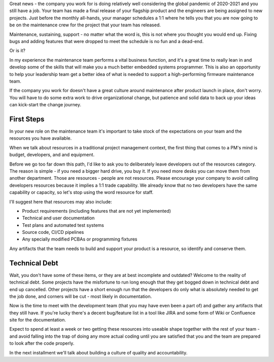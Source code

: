 .. title: Welcome to Maintenance
.. slug: welcome-to-maintenance
.. date: 2021-01-05 12:00:00 UTC-05:00
.. tags: maintenance, resources, opportunity
.. category: Roles
.. link: 
.. description: 
.. type: text

Great news - the company you work for is doing relatively well considering the
global pandemic of 2020-2021 and you still have a job. Your team has made a
final release of your flagship product and the engineers are being assigned to
new projects. Just before the monthly all-hands, your manager schedules a 1:1
where he tells you that you are now going to be on the maintenance crew for the
project that your team has released.

Maintenance, sustaining, support - no matter what the word is, this is not
where you thought you would end up. Fixing bugs and adding features that were
dropped to meet the schedule is no fun and a dead-end.

Or is it?

In my experience the maintenance team performs a vital business function, and
it's a great time to really lean in and develop some of the skills that will
make you a much better embedded systems programmer. This is also an opportunity
to help your leadership team get a better idea of what is needed to support a
high-performing firmware maintenance team.

If the company you work for doesn't have a great culture around maintenance
after product launch in place, don't worry. You will have to do some extra
work to drive organizational change, but patience and solid data to back up
your ideas can kick-start the change journey.

First Steps
-----------

In your new role on the maintenance team it's important to take stock of 
the expectations on your team and the resources you have available.

When we talk about resources in a traditional project management
context, the first thing that comes to a PM's mind is budget, developers,
and and equipment. 

Before we go too far down this path, I'd like to ask you to deliberately
leave developers out of the resources category. The reason is simple - if
you need a bigger hard drive, you buy it. If you need more desks you can
move them from another department. Those are resources - people are not
resources. Please encourage your company to avoid calling developers
resources because it implies a 1:1 trade capability. We already know
that no two developers have the same capability or capacity, so let's
stop using the word resource for staff.

I'll suggest here that resources may also include:

- Product requirements (including features that are not yet implemented)
- Technical and user documentation
- Test plans and automated test systems
- Source code, CI/CD pipelines
- Any specially modified PCBAs or programming fixtures

Any artifacts that the team needs to build and support your product is a
resource, so identify and conserve them.

Technical Debt
--------------

Wait, you don't have some of these items, or they are at best incomplete and
outdated? Welcome to the reality of technical debt. Some projects have the
misfortune to run long enough that they get bogged down in technical debt and
end up cancelled. Other projects have a short enough run that the developers do
only what is absolutely needed to get the job done, and corners will be cut -
most likely in documentation.

Now is the time to meet with the development team (that you may have even
been a part of) and gather any artifacts that they still have. If
you're lucky there's a decent bug/feature list in a tool like JIRA and some
form of Wiki or Confluence site for the documentation.

Expect to spend at least a week or two getting these resources into useable
shape together with the rest of your team - and avoid falling into the trap
of doing any more actual coding until you are satisfied that you and the team
are prepared to look after the code properly.

In the next installment we'll talk about building a culture of quality
and accountability.

